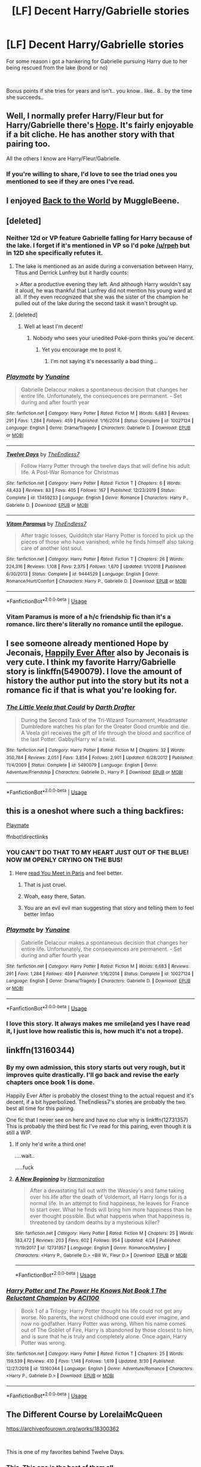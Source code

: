 #+TITLE: [LF] Decent Harry/Gabrielle stories

* [LF] Decent Harry/Gabrielle stories
:PROPERTIES:
:Author: Wirenfeldt
:Score: 36
:DateUnix: 1588588891.0
:DateShort: 2020-May-04
:FlairText: Request
:END:
For some reason i got a hankering for Gabrielle pursuing Harry due to her being rescued from the lake (bond or no)

​

Bonus points if she tries for years and isn't.. you know.. like.. 8.. by the time she succeeds..


** Well, I normally prefer Harry/Fleur but for Harry/Gabrielle there's [[https://jeconais.fanficauthors.net/Hope/index/][Hope]]. It's fairly enjoyable if a bit cliche. He has another story with that pairing too.

All the others I know are Harry/Fleur/Gabrielle.
:PROPERTIES:
:Author: Kellar21
:Score: 7
:DateUnix: 1588601062.0
:DateShort: 2020-May-04
:END:

*** If you're willing to share, I'd love to see the triad ones you mentioned to see if they are ones I've read.
:PROPERTIES:
:Author: drmdub
:Score: 6
:DateUnix: 1588632716.0
:DateShort: 2020-May-05
:END:


** I enjoyed [[https://www.fanfiction.net/s/11326267/1/Back-to-the-World][Back to the World]] by MuggleBeene.
:PROPERTIES:
:Author: Isebas
:Score: 7
:DateUnix: 1588609875.0
:DateShort: 2020-May-04
:END:


** [deleted]
:PROPERTIES:
:Score: 6
:DateUnix: 1588596851.0
:DateShort: 2020-May-04
:END:

*** Neither 12d or VP feature Gabrielle falling for Harry because of the lake. I forget if it's mentioned in VP so I'd poke [[/u/rpeh]] but in 12D she specifically refutes it.
:PROPERTIES:
:Author: TE7
:Score: 6
:DateUnix: 1588600856.0
:DateShort: 2020-May-04
:END:

**** The lake is mentioned as an aside during a conversation between Harry, Titus and Derrick Lunfrey but it hardly counts:

> After a productive evening they left. And although Harry wouldn't say it aloud, he was thankful that Lunfrey did not mention his young ward at all. If they even recognized that she was the sister of the champion he pulled out of the lake during the second task it wasn't brought up.
:PROPERTIES:
:Author: rpeh
:Score: 5
:DateUnix: 1588602400.0
:DateShort: 2020-May-04
:END:


**** [deleted]
:PROPERTIES:
:Score: 1
:DateUnix: 1588612080.0
:DateShort: 2020-May-04
:END:

***** Well at least I'm decent!
:PROPERTIES:
:Author: TE7
:Score: 3
:DateUnix: 1588650313.0
:DateShort: 2020-May-05
:END:

****** Nobody who sees your unedited Poké-porn thinks you're decent.
:PROPERTIES:
:Author: rpeh
:Score: 3
:DateUnix: 1588659260.0
:DateShort: 2020-May-05
:END:

******* Yet you encourage me to post it.
:PROPERTIES:
:Author: TE7
:Score: 3
:DateUnix: 1588687836.0
:DateShort: 2020-May-05
:END:

******** I'm not saying it's necessarily a bad thing...
:PROPERTIES:
:Author: rpeh
:Score: 3
:DateUnix: 1588690684.0
:DateShort: 2020-May-05
:END:


*** [[https://www.fanfiction.net/s/10027124/1/][*/Playmate/*]] by [[https://www.fanfiction.net/u/1335478/Yunaine][/Yunaine/]]

#+begin_quote
  Gabrielle Delacour makes a spontaneous decision that changes her entire life. Unfortunately, the consequences are permanent. - Set during and after fourth year
#+end_quote

^{/Site/:} ^{fanfiction.net} ^{*|*} ^{/Category/:} ^{Harry} ^{Potter} ^{*|*} ^{/Rated/:} ^{Fiction} ^{M} ^{*|*} ^{/Words/:} ^{6,683} ^{*|*} ^{/Reviews/:} ^{291} ^{*|*} ^{/Favs/:} ^{1,284} ^{*|*} ^{/Follows/:} ^{459} ^{*|*} ^{/Published/:} ^{1/16/2014} ^{*|*} ^{/Status/:} ^{Complete} ^{*|*} ^{/id/:} ^{10027124} ^{*|*} ^{/Language/:} ^{English} ^{*|*} ^{/Genre/:} ^{Drama/Tragedy} ^{*|*} ^{/Characters/:} ^{Gabrielle} ^{D.} ^{*|*} ^{/Download/:} ^{[[http://www.ff2ebook.com/old/ffn-bot/index.php?id=10027124&source=ff&filetype=epub][EPUB]]} ^{or} ^{[[http://www.ff2ebook.com/old/ffn-bot/index.php?id=10027124&source=ff&filetype=mobi][MOBI]]}

--------------

[[https://www.fanfiction.net/s/13459233/1/][*/Twelve Days/*]] by [[https://www.fanfiction.net/u/2638737/TheEndless7][/TheEndless7/]]

#+begin_quote
  Follow Harry Potter through the twelve days that will define his adult life. A Post-War Romance for Christmas
#+end_quote

^{/Site/:} ^{fanfiction.net} ^{*|*} ^{/Category/:} ^{Harry} ^{Potter} ^{*|*} ^{/Rated/:} ^{Fiction} ^{T} ^{*|*} ^{/Chapters/:} ^{6} ^{*|*} ^{/Words/:} ^{48,433} ^{*|*} ^{/Reviews/:} ^{83} ^{*|*} ^{/Favs/:} ^{405} ^{*|*} ^{/Follows/:} ^{167} ^{*|*} ^{/Published/:} ^{12/23/2019} ^{*|*} ^{/Status/:} ^{Complete} ^{*|*} ^{/id/:} ^{13459233} ^{*|*} ^{/Language/:} ^{English} ^{*|*} ^{/Genre/:} ^{Romance} ^{*|*} ^{/Characters/:} ^{Harry} ^{P.,} ^{Gabrielle} ^{D.} ^{*|*} ^{/Download/:} ^{[[http://www.ff2ebook.com/old/ffn-bot/index.php?id=13459233&source=ff&filetype=epub][EPUB]]} ^{or} ^{[[http://www.ff2ebook.com/old/ffn-bot/index.php?id=13459233&source=ff&filetype=mobi][MOBI]]}

--------------

[[https://www.fanfiction.net/s/9444529/1/][*/Vitam Paramus/*]] by [[https://www.fanfiction.net/u/2638737/TheEndless7][/TheEndless7/]]

#+begin_quote
  After tragic losses, Quidditch star Harry Potter is forced to pick up the pieces of those who have vanished; while he finds himself also taking care of another lost soul.
#+end_quote

^{/Site/:} ^{fanfiction.net} ^{*|*} ^{/Category/:} ^{Harry} ^{Potter} ^{*|*} ^{/Rated/:} ^{Fiction} ^{T} ^{*|*} ^{/Chapters/:} ^{26} ^{*|*} ^{/Words/:} ^{224,316} ^{*|*} ^{/Reviews/:} ^{1,108} ^{*|*} ^{/Favs/:} ^{2,375} ^{*|*} ^{/Follows/:} ^{1,670} ^{*|*} ^{/Updated/:} ^{1/1/2018} ^{*|*} ^{/Published/:} ^{6/30/2013} ^{*|*} ^{/Status/:} ^{Complete} ^{*|*} ^{/id/:} ^{9444529} ^{*|*} ^{/Language/:} ^{English} ^{*|*} ^{/Genre/:} ^{Romance/Hurt/Comfort} ^{*|*} ^{/Characters/:} ^{Harry} ^{P.,} ^{Gabrielle} ^{D.} ^{*|*} ^{/Download/:} ^{[[http://www.ff2ebook.com/old/ffn-bot/index.php?id=9444529&source=ff&filetype=epub][EPUB]]} ^{or} ^{[[http://www.ff2ebook.com/old/ffn-bot/index.php?id=9444529&source=ff&filetype=mobi][MOBI]]}

--------------

*FanfictionBot*^{2.0.0-beta} | [[https://github.com/tusing/reddit-ffn-bot/wiki/Usage][Usage]]
:PROPERTIES:
:Author: FanfictionBot
:Score: 1
:DateUnix: 1588596864.0
:DateShort: 2020-May-04
:END:


*** Vitam Paramus is more of a h/c friendship fic than it's a romance. Iirc there's literally no romance until the epilogue.
:PROPERTIES:
:Author: OrionTheRed
:Score: 1
:DateUnix: 1589700610.0
:DateShort: 2020-May-17
:END:


** I see someone already mentioned Hope by Jeconais, [[https://jeconais.fanficauthors.net/Happily_Ever_After/index/][Happily Ever After]] also by Jeconais is very cute. I think my favorite Harry/Gabrielle story is linkffn(5490079). I love the amount of history the author put into the story but its not a romance fic if that is what you're looking for.
:PROPERTIES:
:Author: eislor
:Score: 6
:DateUnix: 1588599413.0
:DateShort: 2020-May-04
:END:

*** [[https://www.fanfiction.net/s/5490079/1/][*/The Little Veela that Could/*]] by [[https://www.fanfiction.net/u/1933697/Darth-Drafter][/Darth Drafter/]]

#+begin_quote
  During the Second Task of the Tri-Wizard Tournament, Headmaster Dumbledore watches his plan for the Greater Good crumble and die. A Veela girl receives the gift of life through the blood and sacrifice of the last Potter. Gabby/Harry w/ a twist.
#+end_quote

^{/Site/:} ^{fanfiction.net} ^{*|*} ^{/Category/:} ^{Harry} ^{Potter} ^{*|*} ^{/Rated/:} ^{Fiction} ^{M} ^{*|*} ^{/Chapters/:} ^{32} ^{*|*} ^{/Words/:} ^{350,784} ^{*|*} ^{/Reviews/:} ^{2,051} ^{*|*} ^{/Favs/:} ^{3,854} ^{*|*} ^{/Follows/:} ^{2,901} ^{*|*} ^{/Updated/:} ^{6/28/2012} ^{*|*} ^{/Published/:} ^{11/4/2009} ^{*|*} ^{/Status/:} ^{Complete} ^{*|*} ^{/id/:} ^{5490079} ^{*|*} ^{/Language/:} ^{English} ^{*|*} ^{/Genre/:} ^{Adventure/Friendship} ^{*|*} ^{/Characters/:} ^{Gabrielle} ^{D.,} ^{Harry} ^{P.} ^{*|*} ^{/Download/:} ^{[[http://www.ff2ebook.com/old/ffn-bot/index.php?id=5490079&source=ff&filetype=epub][EPUB]]} ^{or} ^{[[http://www.ff2ebook.com/old/ffn-bot/index.php?id=5490079&source=ff&filetype=mobi][MOBI]]}

--------------

*FanfictionBot*^{2.0.0-beta} | [[https://github.com/tusing/reddit-ffn-bot/wiki/Usage][Usage]]
:PROPERTIES:
:Author: FanfictionBot
:Score: 3
:DateUnix: 1588599423.0
:DateShort: 2020-May-04
:END:


** this is a oneshot where such a thing backfires:

[[https://www.fanfiction.net/s/10027124/1/Playmate][Playmate]]

ffnbot!directlinks
:PROPERTIES:
:Author: Erska
:Score: 4
:DateUnix: 1588595214.0
:DateShort: 2020-May-04
:END:

*** YOU CAN'T DO THAT TO MY HEART JUST OUT OF THE BLUE! NOW IM OPENLY CRYING ON THE BUS!
:PROPERTIES:
:Author: MrMrRubic
:Score: 12
:DateUnix: 1588596091.0
:DateShort: 2020-May-04
:END:

**** Here [[https://www.fanfiction.net/s/13328397/1/You-Meet-in-Paris][read You Meet in Paris]] and feel better.
:PROPERTIES:
:Author: rek-lama
:Score: 17
:DateUnix: 1588603279.0
:DateShort: 2020-May-04
:END:

***** That is just cruel.
:PROPERTIES:
:Author: ThingsCanBeTwoThings
:Score: 10
:DateUnix: 1588610451.0
:DateShort: 2020-May-04
:END:


***** Woah, easy there, Satan.
:PROPERTIES:
:Author: OrionTheRed
:Score: 3
:DateUnix: 1589700815.0
:DateShort: 2020-May-17
:END:


***** You are an evil evil man suggesting that story and telling them to feel better lmfao
:PROPERTIES:
:Author: depressed_panda0191
:Score: 2
:DateUnix: 1588699734.0
:DateShort: 2020-May-05
:END:


*** [[https://www.fanfiction.net/s/10027124/1/][*/Playmate/*]] by [[https://www.fanfiction.net/u/1335478/Yunaine][/Yunaine/]]

#+begin_quote
  Gabrielle Delacour makes a spontaneous decision that changes her entire life. Unfortunately, the consequences are permanent. - Set during and after fourth year
#+end_quote

^{/Site/:} ^{fanfiction.net} ^{*|*} ^{/Category/:} ^{Harry} ^{Potter} ^{*|*} ^{/Rated/:} ^{Fiction} ^{M} ^{*|*} ^{/Words/:} ^{6,683} ^{*|*} ^{/Reviews/:} ^{291} ^{*|*} ^{/Favs/:} ^{1,284} ^{*|*} ^{/Follows/:} ^{459} ^{*|*} ^{/Published/:} ^{1/16/2014} ^{*|*} ^{/Status/:} ^{Complete} ^{*|*} ^{/id/:} ^{10027124} ^{*|*} ^{/Language/:} ^{English} ^{*|*} ^{/Genre/:} ^{Drama/Tragedy} ^{*|*} ^{/Characters/:} ^{Gabrielle} ^{D.} ^{*|*} ^{/Download/:} ^{[[http://www.ff2ebook.com/old/ffn-bot/index.php?id=10027124&source=ff&filetype=epub][EPUB]]} ^{or} ^{[[http://www.ff2ebook.com/old/ffn-bot/index.php?id=10027124&source=ff&filetype=mobi][MOBI]]}

--------------

*FanfictionBot*^{2.0.0-beta} | [[https://github.com/tusing/reddit-ffn-bot/wiki/Usage][Usage]]
:PROPERTIES:
:Author: FanfictionBot
:Score: 2
:DateUnix: 1588595223.0
:DateShort: 2020-May-04
:END:


*** I love this story. It always makes me smile(and yes I have read it, I just love how realistic this is, how much it's not a trope).
:PROPERTIES:
:Author: Wassa110
:Score: 2
:DateUnix: 1588625729.0
:DateShort: 2020-May-05
:END:


** linkffn(13160344)
:PROPERTIES:
:Author: FaolanMC
:Score: 2
:DateUnix: 1588604390.0
:DateShort: 2020-May-04
:END:

*** By my own admission, this story starts out very rough, but it improves quite drastically. I'll go back and revise the early chapters once book 1 is done.

Happily Ever After is probably the closest thing to the actual request and it's decent, if a bit hyperbolized. TheEndless7's stories are probably the two best all time for this pairing.

One fic that I never see on here and have no clue why is linkffn(12731357) This is probably the third best fic I've read for this pairing, even though it is still a WIP.
:PROPERTIES:
:Author: ACI100
:Score: 2
:DateUnix: 1588630601.0
:DateShort: 2020-May-05
:END:

**** If only he'd write a third one!

....wait..

.....fuck
:PROPERTIES:
:Author: TE7
:Score: 3
:DateUnix: 1588687900.0
:DateShort: 2020-May-05
:END:


**** [[https://www.fanfiction.net/s/12731357/1/][*/A New Beginning/*]] by [[https://www.fanfiction.net/u/3255380/Harmonization][/Harmonization/]]

#+begin_quote
  After a devastating fall out with the Weasley's and fame taking over his life after the death of Voldemort, all Harry longs for is a normal life. In an attempt to find happiness, he leaves for France to start over. What he finds will bring him more happiness than he ever thought possible. But what happens when that happiness is threatened by random deaths by a mysterious killer?
#+end_quote

^{/Site/:} ^{fanfiction.net} ^{*|*} ^{/Category/:} ^{Harry} ^{Potter} ^{*|*} ^{/Rated/:} ^{Fiction} ^{M} ^{*|*} ^{/Chapters/:} ^{25} ^{*|*} ^{/Words/:} ^{183,472} ^{*|*} ^{/Reviews/:} ^{203} ^{*|*} ^{/Favs/:} ^{602} ^{*|*} ^{/Follows/:} ^{954} ^{*|*} ^{/Updated/:} ^{4/24} ^{*|*} ^{/Published/:} ^{11/19/2017} ^{*|*} ^{/id/:} ^{12731357} ^{*|*} ^{/Language/:} ^{English} ^{*|*} ^{/Genre/:} ^{Romance/Mystery} ^{*|*} ^{/Characters/:} ^{<Harry} ^{P.,} ^{Gabrielle} ^{D.>} ^{<Bill} ^{W.,} ^{Fleur} ^{D.>} ^{*|*} ^{/Download/:} ^{[[http://www.ff2ebook.com/old/ffn-bot/index.php?id=12731357&source=ff&filetype=epub][EPUB]]} ^{or} ^{[[http://www.ff2ebook.com/old/ffn-bot/index.php?id=12731357&source=ff&filetype=mobi][MOBI]]}

--------------

*FanfictionBot*^{2.0.0-beta} | [[https://github.com/tusing/reddit-ffn-bot/wiki/Usage][Usage]]
:PROPERTIES:
:Author: FanfictionBot
:Score: 1
:DateUnix: 1588630624.0
:DateShort: 2020-May-05
:END:


*** [[https://www.fanfiction.net/s/13160344/1/][*/Harry Potter and The Power He Knows Not Book 1 The Reluctant Champion/*]] by [[https://www.fanfiction.net/u/11142828/ACI100][/ACI100/]]

#+begin_quote
  Book 1 of a Trilogy: Harry Potter thought his life could not get any worse. No parents, the worst childhood one could ever imagine, and now no godfather. Harry Potter was wrong. When his name comes out of The Goblet of Fire, Harry is abandoned by those closest to him, and is sure that he is truly and completely alone. Once again, Harry Potter was wrong.
#+end_quote

^{/Site/:} ^{fanfiction.net} ^{*|*} ^{/Category/:} ^{Harry} ^{Potter} ^{*|*} ^{/Rated/:} ^{Fiction} ^{T} ^{*|*} ^{/Chapters/:} ^{25} ^{*|*} ^{/Words/:} ^{159,539} ^{*|*} ^{/Reviews/:} ^{410} ^{*|*} ^{/Favs/:} ^{1,148} ^{*|*} ^{/Follows/:} ^{1,619} ^{*|*} ^{/Updated/:} ^{3/30} ^{*|*} ^{/Published/:} ^{12/27/2018} ^{*|*} ^{/id/:} ^{13160344} ^{*|*} ^{/Language/:} ^{English} ^{*|*} ^{/Genre/:} ^{Adventure/Romance} ^{*|*} ^{/Characters/:} ^{<Harry} ^{P.,} ^{Gabrielle} ^{D.>} ^{*|*} ^{/Download/:} ^{[[http://www.ff2ebook.com/old/ffn-bot/index.php?id=13160344&source=ff&filetype=epub][EPUB]]} ^{or} ^{[[http://www.ff2ebook.com/old/ffn-bot/index.php?id=13160344&source=ff&filetype=mobi][MOBI]]}

--------------

*FanfictionBot*^{2.0.0-beta} | [[https://github.com/tusing/reddit-ffn-bot/wiki/Usage][Usage]]
:PROPERTIES:
:Author: FanfictionBot
:Score: 1
:DateUnix: 1588604408.0
:DateShort: 2020-May-04
:END:


** The Different Course by LorelaiMcQueen

[[https://archiveofourown.org/works/18300362]]

​

This is one of my favorites behind Twelve Days.
:PROPERTIES:
:Author: kingastroid_
:Score: 2
:DateUnix: 1588625503.0
:DateShort: 2020-May-05
:END:

*** This. This one is the best of them all.
:PROPERTIES:
:Author: belieber15
:Score: 2
:DateUnix: 1588872431.0
:DateShort: 2020-May-07
:END:


** Everything by Jeconais but especially Hope.

[[https://jeconais.fanficauthors.net/Hope/index/]]
:PROPERTIES:
:Author: neivilde
:Score: 2
:DateUnix: 1588597132.0
:DateShort: 2020-May-04
:END:


** Are you up for a dark one? Or a soft romance?
:PROPERTIES:
:Score: 1
:DateUnix: 1588633240.0
:DateShort: 2020-May-05
:END:

*** Yes
:PROPERTIES:
:Author: Wirenfeldt
:Score: 1
:DateUnix: 1588654646.0
:DateShort: 2020-May-05
:END:


** I prefer this ship than Harry × Fleur because she just seems to old for him but Harry × Gabrielle it kinda makes sense if you put thought into it and I could see it happening because the fact that Harry saves Gabrielle which shows he cares for her and Gabrielle thanks Harry for that do I could see it. I'm sorry I sound like I'm answering a reading question at school Lol 😅 Well anyhow I could see it I dunno if anyone else can but it also seems like Gabrielle I'd to young because in the books it says she's 7 ( I think ) but in the films I find that she looks 10 not 7 so in the films I can see it happening because they would only be 4 years apart but in the books maybe not as they would be 7 years apart and that would just seem crazy! Feel free to correct me if Gabrielle if younger or older than 7 in the books and thanks for reading this because its been a long paragraph 😊 well that's all I have to say
:PROPERTIES:
:Author: OpenOrganization8
:Score: 1
:DateUnix: 1588696962.0
:DateShort: 2020-May-05
:END:
